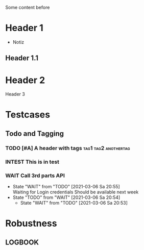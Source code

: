 Some content before

* Header 1
 :PROPERTIES:
 :PROP1: Value 1
 :PROP2: Value 2
 :END:
- Notiz
** Header 1.1
  :LOGBOOK:
   CLOCK: [2021-02-05 Fr 08:00]--[2021-02-05 Fr 15:00] =>  5:00
   CLOCK: [2021-02-04 Do 12:45]--[2021-02-04 Do 16:15] =>  3:30
   CLOCK: [2021-02-03 Mi 08:00]--[2021-02-03 Mi 17:00] =>  2:00
   CLOCK: [2021-02-02 Di 11:00]--[2021-02-02 Di 12:00] =>  1:00
   CLOCK: [2021-02-01 Mo 11:00]--[2021-02-01 Mo 14:00] =>  2:00
   CLOCK: [2021-01-28 Do 14:00]--[2021-01-28 Do 15:00] =>  1:00
   CLOCK: [2021-01-27 Mi 13:00]--[2021-01-27 Mi 15:00] =>  2:00
   CLOCK: [2021-01-26 Di 13:00]--[2021-01-26 Di 15:00] =>  2:00
   CLOCK: [2020-12-02 Mi 08:00]--[2020-12-02 Mi 17:00] =>  4:00
   CLOCK: [2020-12-01 Di 08:00]--[2020-12-01 Di 17:00] =>  4:00
   :END:
* Header 2
Header 3

* Testcases
** Todo and Tagging
*** TODO [#A] A header with tags :tag1:tag2:anothertag:
*** INTEST This is in test
*** WAIT Call 3rd parts API
   - State "WAIT"       from "TODO"       [2021-03-06 Sa 20:55] \\
     Waiting for Login credentials
       Should be available next week
   - State "TODO"       from "WAIT"       [2021-03-06 Sa 20:54]
	 - State "WAIT"       from "TODO"       [2021-03-06 Sa 20:53]

* Robustness
** LOGBOOK
  :LOGBOOK:
  CLOCK: [thisshouldnotcrashtheparser]--[2021-02-05 Fr 15:00] =>  5:00
  :END:
